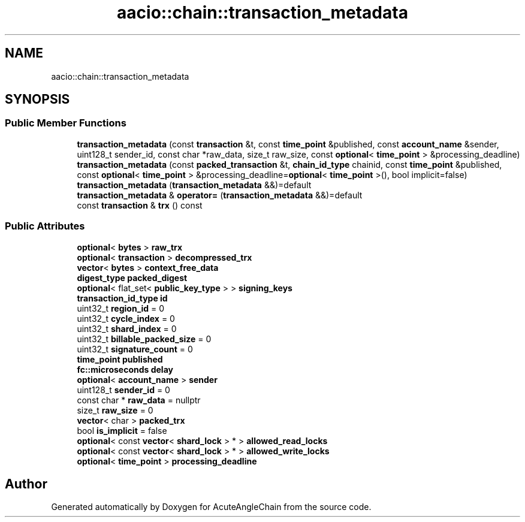 .TH "aacio::chain::transaction_metadata" 3 "Sun Jun 3 2018" "AcuteAngleChain" \" -*- nroff -*-
.ad l
.nh
.SH NAME
aacio::chain::transaction_metadata
.SH SYNOPSIS
.br
.PP
.SS "Public Member Functions"

.in +1c
.ti -1c
.RI "\fBtransaction_metadata\fP (const \fBtransaction\fP &t, const \fBtime_point\fP &published, const \fBaccount_name\fP &sender, uint128_t sender_id, const char *raw_data, size_t raw_size, const \fBoptional\fP< \fBtime_point\fP > &processing_deadline)"
.br
.ti -1c
.RI "\fBtransaction_metadata\fP (const \fBpacked_transaction\fP &t, \fBchain_id_type\fP chainid, const \fBtime_point\fP &published, const \fBoptional\fP< \fBtime_point\fP > &processing_deadline=\fBoptional\fP< \fBtime_point\fP >(), bool implicit=false)"
.br
.ti -1c
.RI "\fBtransaction_metadata\fP (\fBtransaction_metadata\fP &&)=default"
.br
.ti -1c
.RI "\fBtransaction_metadata\fP & \fBoperator=\fP (\fBtransaction_metadata\fP &&)=default"
.br
.ti -1c
.RI "const \fBtransaction\fP & \fBtrx\fP () const"
.br
.in -1c
.SS "Public Attributes"

.in +1c
.ti -1c
.RI "\fBoptional\fP< \fBbytes\fP > \fBraw_trx\fP"
.br
.ti -1c
.RI "\fBoptional\fP< \fBtransaction\fP > \fBdecompressed_trx\fP"
.br
.ti -1c
.RI "\fBvector\fP< \fBbytes\fP > \fBcontext_free_data\fP"
.br
.ti -1c
.RI "\fBdigest_type\fP \fBpacked_digest\fP"
.br
.ti -1c
.RI "\fBoptional\fP< flat_set< \fBpublic_key_type\fP > > \fBsigning_keys\fP"
.br
.ti -1c
.RI "\fBtransaction_id_type\fP \fBid\fP"
.br
.ti -1c
.RI "uint32_t \fBregion_id\fP = 0"
.br
.ti -1c
.RI "uint32_t \fBcycle_index\fP = 0"
.br
.ti -1c
.RI "uint32_t \fBshard_index\fP = 0"
.br
.ti -1c
.RI "uint32_t \fBbillable_packed_size\fP = 0"
.br
.ti -1c
.RI "uint32_t \fBsignature_count\fP = 0"
.br
.ti -1c
.RI "\fBtime_point\fP \fBpublished\fP"
.br
.ti -1c
.RI "\fBfc::microseconds\fP \fBdelay\fP"
.br
.ti -1c
.RI "\fBoptional\fP< \fBaccount_name\fP > \fBsender\fP"
.br
.ti -1c
.RI "uint128_t \fBsender_id\fP = 0"
.br
.ti -1c
.RI "const char * \fBraw_data\fP = nullptr"
.br
.ti -1c
.RI "size_t \fBraw_size\fP = 0"
.br
.ti -1c
.RI "\fBvector\fP< char > \fBpacked_trx\fP"
.br
.ti -1c
.RI "bool \fBis_implicit\fP = false"
.br
.ti -1c
.RI "\fBoptional\fP< const \fBvector\fP< \fBshard_lock\fP > * > \fBallowed_read_locks\fP"
.br
.ti -1c
.RI "\fBoptional\fP< const \fBvector\fP< \fBshard_lock\fP > * > \fBallowed_write_locks\fP"
.br
.ti -1c
.RI "\fBoptional\fP< \fBtime_point\fP > \fBprocessing_deadline\fP"
.br
.in -1c

.SH "Author"
.PP 
Generated automatically by Doxygen for AcuteAngleChain from the source code\&.
